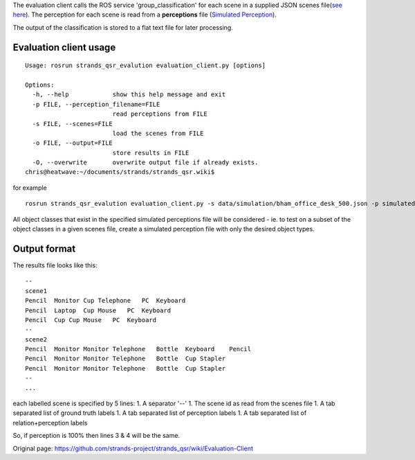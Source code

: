 The evaluation client calls the ROS service 'group\_classification' for
each scene in a supplied JSON scenes file(\ `see
here <https://github.com/strands-project/strands_qsr/wiki/Data-sets>`__).
The perception for each scene is read from a **perceptions** file
(`Simulated
Perception <https://github.com/strands-project/strands_qsr/wiki/perception>`__).

The output of the classification is stored to a flat text file for later
processing.

Evaluation client usage
~~~~~~~~~~~~~~~~~~~~~~~

::

    Usage: rosrun strands_qsr_evalution evaluation_client.py [options]

    Options:
      -h, --help            show this help message and exit
      -p FILE, --perception_filename=FILE
                            read perceptions from FILE
      -s FILE, --scenes=FILE
                            load the scenes from FILE
      -o FILE, --output=FILE
                            store results in FILE
      -O, --overwrite       overwrite output file if already exists.
    chris@heatwave:~/documents/strands/strands_qsr.wiki$ 

for example

::

    rosrun strands_qsr_evalution evaluation_client.py -s data/simulation/bham_office_desk_500.json -p simulated_perceptions.json -o run1_results.txt

All object classes that exist in the specified simulated perceptions
file will be considered - ie. to test on a subset of the object classes
in a given scenes file, create a simulated perception file with only the
desired object types.

Output format
~~~~~~~~~~~~~

The results file looks like this:

::

    --
    scene1
    Pencil  Monitor Cup Telephone   PC  Keyboard    
    Pencil  Laptop  Cup Mouse   PC  Keyboard    
    Pencil  Cup Cup Mouse   PC  Keyboard    
    --
    scene2
    Pencil  Monitor Monitor Telephone   Bottle  Keyboard    Pencil  
    Pencil  Monitor Monitor Telephone   Bottle  Cup Stapler 
    Pencil  Monitor Monitor Telephone   Bottle  Cup Stapler 
    --
    ...

each labelled scene is specified by 5 lines: 1. A separator '--' 1. The
scene id as read from the scenes file 1. A tab separated list of ground
truth labels 1. A tab separated list of perception labels 1. A tab
separated list of relation+perception labels

So, if perception is 100% then lines 3 & 4 will be the same.


Original page: https://github.com/strands-project/strands_qsr/wiki/Evaluation-Client